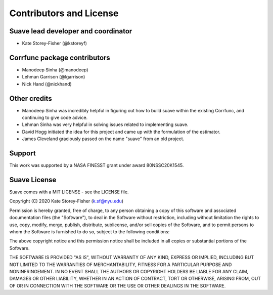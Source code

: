 ************************
Contributors and License
************************

Suave lead developer and coordinator
====================================

* Kate Storey-Fisher (@kstoreyf)

Corrfunc package contributors
=============================

* Manodeep Sinha (@manodeep)
* Lehman Garrison (@lgarrison)
* Nick Hand (@nickhand)

Other credits
=============

* Manodeep Sinha was incredibly helpful in figuring out how to build suave within the existing Corrfunc, and continuing to give code advice. 
* Lehman Sinha was very helpful in solving issues related to implementing suave.
* David Hogg initiated the idea for this project and came up with the formulation of the estimator.
* James Cleveland graciously passed on the name "suave" from an old project.

Support
=======

This work was supported by a NASA FINESST grant under award 80NSSC20K1545.

Suave License
=============

Suave comes with a MIT LICENSE - see the LICENSE file.

Copyright (C) 2020 Kate Storey-Fisher (k.sf@nyu.edu)

Permission is hereby granted, free of charge, to any person obtaining a copy
of this software and associated documentation files (the "Software"), to
deal in the Software without restriction, including without limitation the
rights to use, copy, modify, merge, publish, distribute, sublicense, and/or
sell copies of the Software, and to permit persons to whom the Software is
furnished to do so, subject to the following conditions:

The above copyright notice and this permission notice shall be included in
all copies or substantial portions of the Software.

THE SOFTWARE IS PROVIDED "AS IS", WITHOUT WARRANTY OF ANY KIND, EXPRESS
OR IMPLIED, INCLUDING BUT NOT LIMITED TO THE WARRANTIES OF MERCHANTABILITY,
FITNESS FOR A PARTICULAR PURPOSE AND NONINFRINGEMENT. IN NO EVENT SHALL
THE AUTHORS OR COPYRIGHT HOLDERS BE LIABLE FOR ANY CLAIM, DAMAGES OR OTHER
LIABILITY, WHETHER IN AN ACTION OF CONTRACT, TORT OR OTHERWISE, ARISING
FROM, OUT OF OR IN CONNECTION WITH THE SOFTWARE OR THE USE OR OTHER
DEALINGS IN THE SOFTWARE.
